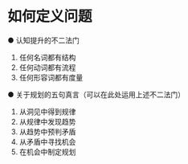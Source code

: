 * 如何定义问题
● 认知提升的不二法门
1. 任何名词都有结构
2. 任何动词都有流程
3. 任何形容词都有度量
● 关于规划的五句真言（可以在此处运用上述不二法门）
1. 从洞见中得到规律
2. 从规律中发现趋势
3. 从趋势中预判矛盾
4. 从矛盾中寻找机会
5. 在机会中制定规划